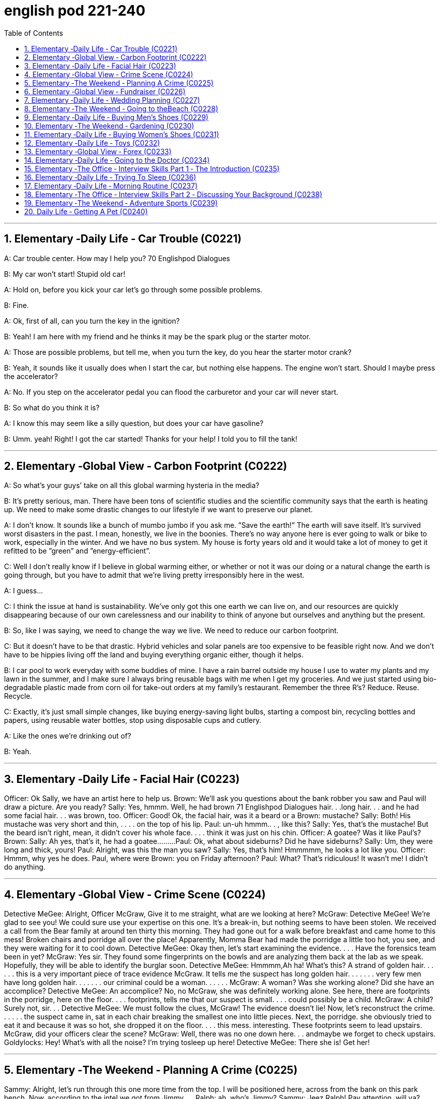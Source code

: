 
= english pod 221-240
:toc: left
:toclevels: 3
:sectnums:
:stylesheet: ../../myAdocCss.css

'''





== Elementary ‐Daily Life ‐ Car Trouble (C0221)

A: Car trouble center. How may I help you?
70
Englishpod Dialogues

B: My car won’t start! Stupid old car!

A: Hold on, before you kick your car let’s go
through some possible problems.

B: Fine.

A: Ok, first of all, can you turn the key in the
ignition?

B: Yeah! I am here with my friend and he
thinks it may be the spark plug or the starter
motor.

A: Those are possible problems, but tell me,
when you turn the key, do you hear the
starter motor crank?

B: Yeah, it sounds like it usually does when I
start the car, but nothing else happens. The
engine won’t start. Should I maybe press the
accelerator?

A: No. If you step on the accelerator pedal
you can flood the carburetor and your car will
never start.

B: So what do you think it is?

A: I know this may seem like a silly question,
but does your car have gasoline?

B: Umm. yeah! Right! I got the car started!
Thanks for your help! I told you to fill the
tank!

'''


== Elementary ‐Global View ‐ Carbon Footprint (C0222)

A: So what’s your guys’ take on all this
global warming hysteria in the media?

B: It’s pretty serious, man. There have been
tons of scientific studies and the scientific
community says that the earth is heating up.
We need to make some drastic changes to
our lifestyle if we want to preserve our
planet.

A: I don’t know. It sounds like a bunch of
mumbo jumbo if you ask me. ”Save the
earth!” The earth will save itself. It’s survived
worst disasters in the past. I mean, honestly,
we live in the boonies. There’s no way
anyone here is ever going to walk or bike to
work, especially in the winter. And we have
no bus system. My house is forty years old
and it would take a lot of money to get it
refitted to be ”green” and ”energy-efficient”.

C: Well I don’t really know if I believe in
global warming either, or whether or not it
was our doing or a natural change the earth
is going through, but you have to admit that
we’re living pretty irresponsibly here in the
west.

A: I guess...

C: I think the issue at hand is sustainability.
We’ve only got this one earth we can live on,
and our resources are quickly disappearing
because of our own carelessness and our
inability to think of anyone but ourselves and
anything but the present.

B: So, like I was saying, we need to change
the way we live. We need to reduce our
carbon footprint.

C: But it doesn’t have to be that drastic.
Hybrid vehicles and solar panels are too
expensive to be feasible right now. And we
don’t have to be hippies living off the land
and buying everything organic either, though
it helps.

B: I car pool to work everyday with some
buddies of mine. I have a rain barrel outside
my house I use to water my plants and my
lawn in the summer, and I make sure I
always bring reusable bags with me when I
get my groceries. And we just started using
bio-degradable plastic made from corn oil for
take-out orders at my family’s restaurant.
Remember the three R’s? Reduce. Reuse.
Recycle.

C: Exactly, it’s just small simple changes, like
buying energy-saving light bulbs, starting a
compost bin, recycling bottles and papers,
using reusable water bottles, stop using
disposable cups and cutlery.

A: Like the ones we’re drinking out of?

B: Yeah.

'''


== Elementary ‐Daily Life ‐ Facial Hair (C0223)
Officer: Ok Sally, we have an artist here to
help us.
Brown: We’ll ask you questions about the
bank robber you saw and Paul will draw a
picture. Are you ready?
Sally: Yes, hmmm. Well, he had brown
71
Englishpod Dialogues
hair. . .long hair. . . and he had some facial
hair. . . was brown, too.
Officer: Good! Ok, the facial hair, was it a
beard or a
Brown: mustache?
Sally: Both! His mustache was very short
and thin, . . . . on the top of his lip.
Paul: un-uh hmmm.. . , like this?
Sally: Yes, that’s the mustache! But the
beard isn’t right, mean, it didn’t cover his
whole face. . . . think it was just on his chin.
Officer: A goatee? Was it like Paul’s?
Brown:
Sally: Ah yes, that’s it, he had a
goatee.........
Paul: Ok, what about sideburns? Did he
have sideburns?
Sally: Um, they were long and thick, yours!
Paul: Alright, was this the man you saw?
Sally: Yes, that’s him! Hmmmmm, he looks
a lot like you.
Officer: Hmmm, why yes he does. Paul,
where were
Brown: you on Friday afternoon?
Paul: What? That’s ridiculous! It wasn’t me!
I didn’t do anything.

'''


== Elementary ‐Global View ‐ Crime Scene (C0224)
Detective MeGee: Alright, Officer McGraw,
Give it to me straight, what are we looking at
here?
McGraw: Detective MeGee! We’re glad to
see you! We could sure use your expertise on
this one. It’s a break-in, but nothing seems
to have been stolen. We received a call from
the Bear family at around ten thirty this
morning. They had gone out for a walk
before breakfast and came home to this
mess! Broken chairs and porridge all over the
place! Apparently, Momma Bear had made
the porridge a little too hot, you see, and
they were waiting for it to cool down.
Detective MeGee: Okay then, let’s start
examining the evidence. . . . Have the
forensics team been in yet?
McGraw: Yes sir. They found some
fingerprints on the bowls and are analyzing
them back at the lab as we speak. Hopefully,
they will be able to identify the burglar soon.
Detective MeGee: Hmmmm,Ah ha! What’s
this? A strand of golden hair. . . . . . this is a
very important piece of trace evidence
McGraw. It tells me the suspect has long
golden hair. . . . . . . very few men have long
golden hair. . . . . . . our criminal could be a
woman. . . . . .
McGraw: A woman? Was she working alone?
Did she have an accomplice?
Detective MeGee: An accomplice? No, no
McGraw, she was definitely working alone.
See here, there are footprints in the
porridge, here on the floor. . . . footprints,
tells me that our suspect is small. . . . could
possibly be a child.
McGraw: A child? Surely not, sir. . .
Detective MeGee: We must follow the
clues, McGraw! The evidence doesn’t lie!
Now, let’s reconstruct the crime. . . . . . the
suspect came in, sat in each chair breaking
the smallest one into little pieces. Next, the
porridge. she obviously tried to eat it and
because it was so hot, she dropped it on the
floor. . . . this mess. interesting. These
footprints seem to lead upstairs. McGraw, did
your officers clear the scene?
McGraw: Well, there was no one down here.
. . andmaybe we forget to check upstairs.
Goldylocks: Hey! What’s with all the noise?
I’m trying tosleep up here!
Detective MeGee: There she is! Get her!

'''


== Elementary ‐The Weekend ‐ Planning A Crime (C0225)
Sammy: Alright, let’s run through this one
more time from the top. I will be positioned
here, across from the bank on this park
bench. Now, according to the intel we got
from Jimmy. . .
Ralph: ah, who’s Jimmy?
Sammy: Jeez Ralph! Pay attention, will ya?
Jimmy’s our mole, you know. . . . the guy on
the inside. . . He’s been snooping and
passing on the info to us so we can pull this
72
Englishpod Dialogues
heist off!
Frankie: Yea, Ralph, clean the moth balls
outta your ears and listen up. This here is
important , you don’t wanna end up back in
the slammer, do ya? Your role is pretty
important here, we’re depending on you,
man.
Ralph: Ok, ok! I’m listening! moth balls,
hrumph. . .
Sammy: Alright then, . . . . was I? Oh yeah,
ok, so I’ll be the lookout. . . . here on the
bench across from the bank. Nobody moves
until I give the go-ahead, Alright? And what’s
the goahead? . . . Ralph?
Ralph: You, umm. . . ah. . . . yeah, you’ll
take off your hat and scratch your head!
Sammy: Right. When I take my hat off and
scratch my head, you do what?
Ralph: I get in the box.
Frankie: Right, you get in the box. I’ll make
sure it’s all sealed and then, posing as a
delivery guy, I’ll drop off a ‘special package’
for the manager. Now, according to Jimmy,
the bank manager is leaving early on
Tuesday ’cause it’s his wedding anniversary.
He and the wife are having a romantic
rendezvous in the country, so any packages
delivered will be left unopened in his office
until he gets back late on Wednesday. . . .
Sammy: . . . . . . Which gives us access to
his office for at least Come hours. . . . Ralph,
this is where you come in. . . . where are
you?
Ralph: I’m standing right next to you
Sammy, Sorry Sam, I’m in the box. Right
there. . . in that box.
Frankie: . . . . what do you do once I deliver
you to the manager’s office?
Ralph: I stay in the box until the bank has
closed, . I get out of the box.
Sammy: . . . . then? What next, Ralph? Oh
for Pete’s sake! This is never going to work.
Ralph: Hey, give me a chance here, fellas! I,
um, I crack the safe . then, thenI take the
money. . . . then I. . . ummmmm, I get back
in the box.
Frankie: ’Atta boy Ralph! In the morning I
come back to the bank, say there’s been a
mix-up with the delivery I made and take the
‘special package’ back here.
Sammy: Alright, let’s get some sleep. . . it’s
a big day tomorrow fellas!
Frankie: A perfect plan, Sammy! It went off
without a hitch!
Sammy: Let’s open this up and get Ralph
out here so we can start counting the
money!
Ralph: Phew! I sure am glad to see you
guys! I was sure getting lonely with no one
to talk.
Frankie: That’s nice, ok how much!
Ralph: Huh?Uh,, really, really, really glad?
Sammy: Money, Ralph! Money!
Ralph: Oh man, I knew I forgot something. .
. . . . .

'''


== Elementary ‐Global View ‐ Fundraiser (C0226)

A: Ok Mark, it’s your turn to ring the
doorbell. I did it last time.

B: I hate going door to door, and I hate
asking for money.

A: But we need to raise enough money for
the school fundraiser so that our class can
win the pizza party! You do want to have a
pizza party, don’t you?

B: Yes, but...

A: Just go already!

B: No one’s coming.

A: Try again.

B: Maybe there’s no one home.

A: Of course there’s someone home! There
are two cars in the driveway and I see lights
on in the house! Hello! Anybody home? We
would like to know if you want to sponsor us
in our school fundraiser. Fifty percent of the
profits go towards the new school
playground!

B: I don’t know why anyone would want
what’s in this catalog anyway. It’s just a
bunch of tacky Christmas ornaments, Cd’s of
old people singing Christmas songs, and
special crackers and cheeses and boxes of
chocolates.

A: You don’t like chocolates?
73
Englishpod Dialogues

B: Not this kind. They’ve got weird names
like ganache and praline.

A: Look! I just saw someone walking around
inside! These people are being very rude!

A: Finally, someone’s coming!

B: They don’t look too happy.

A: Hi, sir. Would you like to sponsor us or
make a donation to.

C: What grade are you kids in?

A: Grade seven.

C: Then for goodness sake, don’t you see
this sign? Can’t you read?

A: No soliciting.

B: What does that mean?

A: No idea.

'''


== Elementary ‐Daily Life ‐ Wedding Planning (C0227)

A: Trina, will you marry me?

B: Yes! Yes! And yes! Jared of course I’ll
marry you!

A: Oh Babe, I can’t wait to spend the rest of
my life with you! I can’t wait for all the
adventures we’re going to have, for all the
fights and the laughter. I can’t wait to grow
old and wrinkly with you.

B: Oh Jared! I can’t wait for our wedding! I
hope you don’t mind, but I’ve already chosen
a date! Six months from now in the summer!
Melissa saw you buying the ring last month
so I’ve had plenty of time to start planning!

A: She what?

B: Oh don’t worry sweetie, I didn’t know
when you were going to propose. It was still
a nice surprise! As I was saying, I’ve got it all
planned out. There’s almost nothing left to
do! I wrote up our guest list and we will have
roughly four hundred guests
attending.

A: four hundred?

B: No need to sweat it. My parents agreed to
pay for most of the wedding, which is going
to be low budget anyway. So roughly four
hundred people, which means that the hall at
Northwood Heights will be our reception
venue. I thought it would be nice if we had
the wedding at your parents’ church and my
uncle of course would be officiating. We’ll
meet with him soon for some pre-wedding
counseling. The music for the wedding
ceremony was a no-brainer. My step-sister
and her string quartet will take care of that.
My cousin will be the official photographer. I
thought it would also be nice if his daughter
could sing a solo. Did you know that she’s
going to be a professional opera singer?

A: Ah...

B: And then of course the ladies at the
church would love to be our caterers for the
banquet and we’ll get the Youth Group to
serve us. I was thinking that your friend’s
band could be our entertainment for the
night. though they might have to tone it
down a bit. Or we could hire a DJ. Your
sister’s husband could get us a discount with
that company that does the decor at
weddings. What’s their name again? I was
thinking that we could have an island
paradise- themed wedding and our theme
color would be a soothing blue like
Aquamarine.
And there will be a huge seashell on the wall
behind the podium where we’ll make our
toasts! What do you think of small packages
of drink mixes for our wedding favors? Who
else am I missing? Oh, your uncle could be
our florist and his wife could make our
wedding cake!

A: Wow.

B: See? It’s going to be wonderful! Oh this
wedding is going to be everything I ever
dreamed of.

A: If I survive the next six months.

'''


== Elementary ‐The Weekend ‐ Going to theBeach (C0228)

A: Oh, George, what a beautiful day it is
today! The sun is hot and there are just a
few clouds scattered here and there! What a
perfect day to be at the beach! The kids are
going to have so much fun! And we’ll be able
to relax in the sun while they’re playing.

B: It does seem like the perfect day! I’m glad
we chose to get out of the city and enjoy the
74
Englishpod Dialogues
nice weather! This looks like the perfect spot!
Ok kids, put on your sunscreen while your
mom and I set up camp. Here, Mary, help me
lay down these beach towels.

A: There we go. Can you help me with the
umbrella? Perfect.

B: Ok kids, here’s a beach ball and a Frisbee,
a pail and a shovel. I want to see an
impressive sandcastle by the time we leave.
Don’t stray too far. Wait! Leave your sandals
here or put on your wet shoes.

A: And stay in the shallow area. I don’t want
to see you go any farther than that sandbar!
It’s too deep out there and we didn’t bring
your floaties.

B: You’re back already? The water was too
cold, huh? I’ll tell you a secret. Do you see
that small pool of water over there? It’ll be
warmer in there. Go see if you can find some
seashells or catch some minnows.

A: What is that? A jellyfish? Jeremy, put that
down right now! It could sting you!

B: Ah! Not onme! Ow!

'''


== Elementary ‐Daily Life ‐ Buying Men’s Shoes (C0229)
Mom: Hi! I am looking for a pair of shoes for
my son.
Salesgirl: Sure thing! Here we are! If you’re
looking for dress shoes, we have several
different styles of Oxfords for boys. We also
carry athletic shoes, hiking boots.
Mom: Oh Jacob, how about these sneakers?
Jacob: Mom? They’ve got Velcro.
Mom: Well, then how about these? What is
this style called?
Salesgirl: They’re tennis shoes. They’re very
popular with teens and young adults.
Jacob: Oooo, Mom, can I get these?
Mom: What are those?
Jacob: They’re Chuck Taylor’s! Everyone has
them! Can I, please?
Mom: I don’t know. Would they go with your
clothes? The backs are really high. and the
way the tongue just sticks up. They’re almost
like a boot. And the sole doesn’t look like it
would have a very good grip.
Jacob: They’re only forty-five dollars! And
they’ve got cool fluorescent orange
shoelaces! Mom?
Mom: Ok, try them on.
Salesgirl: What size are your feet?
Mom: He is a size nine.
Salesgirl: We’ll try a size forty-three on you
first and see how that fits.
Mom: A what?
Salesgirl: They come in European sizes. He
should be a size forty-three. I’ll be right
back.

'''


== Elementary ‐The Weekend ‐ Gardening (C0230)

A: I’ve decided to grow my own garden!

B: What? You don’t know the first thing
about gardening!

A: On the contrary, I have been reading a lot
of books about the subject.

B: Oh yeah? Tell me then, smarty pants, how
will you go about setting up your garden?

A: Well, first I need to buy some things, such
as fertilizer, seeds and tools.

B: What type of tools?

A: You know, the basics. A rake, shovel,
spade and a hoe.

B: Right. Well it seems like you have all your
bases covered. What’s next?

A: I’ll till the soil and then sow the seeds. I’ll
then add some fertilizer and voila! Gardening
all done!

B: Well, good luck with your garden,
especially considering we are inthe dry
season and it won’t rain for the next three
months!

'''


== Elementary ‐Daily Life ‐ Buying Women’s Shoes (C0231)
Mom: Hi, excuse me Miss? I’m looking for a
dress shoe. My usual pair that I’ve had for
years have finally been stretched out of
shape. They don’t provide any support
anymore.
Salesgirl: Sure, what kind of shoe are you
looking for? We’ve got strappy sandals, sleek
75
Englishpod Dialogues
high heels, edgy pumps, or if you’re looking
for something a little more practical, we’ve
got Mary Janes, ballerinas.
Mom: Show me some classic high heels,
please.
Salesgirl: Ok, right this way. What color did
you have in mind?
Mom: Black. Classic.
Salesgirl: Of course. We’ve got this style
here that is very popular. Because it’s an
open-toe shoe, you can wear it any time of
the year. They look great on everyone.
Mom: Umm. too shiny. And I wear
pantyhose with my shoes so let’s look for a
closed-toe shoe.
Salesgirl: Ok, these are a very nice pair of
leather shoes with a two-inch heel so they
are very comfortable.
Mom: I don’t like the pointed toes. Let me
take a look at what else you have. Too high.
That one looks like the back would cut into
my heel. I have a high instep so I doubt that
one will fit properly. I don’t want bows. I find
slingbacks very uncomfortable. Those might
as well be stilettos. Too modern. Ah, finally,
this is what I’m looking for.
Salesgirl: What size?
Mom: Seven-and-a-half.
Salesgirl: Here we are How does it fit?
Mom: Hmmm. not good. They’re too tight.
The length is right, but the shoe is too
narrow and it’s pinching my toes. And there’d
be no room for my insoles. You know what? I
don’t think I have the patience for this today.
They just don’t make shoes like they used to.
I’ll come back another time.
Salesgirl: Have a nice day, Ma’am.

'''


== Elementary ‐Daily Life ‐ Toys (C0232)
TV: Spongebob Squarepants will be right
back after these brief messages! What’s that
on the horizon? A pirate ship! Raid villages
and find buried treasure with this new Pirates
Lego set. Build the ship and decide who rules
the sea! Har!

A: Cool!
TV: The New PLAY-DOH Sparkling Brights
Precious Gem Press! Make large colorful
gems for you and your friends with five
special molds! Comes with the new Sparkling
Brights PLAY-DOH compound in four new
colors! Treasure chest sold separately.

B: Wow! Mommy, can I get that for my
birthday?
TV: Wolverine! Jean Grey!Rogue! And
Professor X! Collect all four of these specialedition
collectible X-Men action figures and
decide the future of mutants in our world!

A: No way! I want Professor X !
TV: The new Collector’s Edition Nursery
Rhymes Porcelain Dolls! Little Bo Peep comes
with her own sheep and staff! Her clothes
are made with the finest fabrics and real
Italian lace, and her face has been handpainted
by our finest artists. Only $199.

A: Oooo! She’s pretty! I’ve never had a
porcelain doll before.

B: I doubt Mom and Dad would get you that
for your birthday. She costs a pretty penny.
Plus, you’d most likely break her.
TV: What is better than one board game?
Three board games in one! Enjoy playing
Chess and Checkers on this side of the
board. But if you’re looking for some more
fun, flip it and play the classic game of Sorry!

B: That’s ingenious! Why hasn’t anyone
thought of that before?
TV: Now you can take Spongebob
Squarepants wherever you go with the new
Spongebob Squarepants Glow-in-the-Dark
Yoyo! And now back to our show!

'''


== Elementary ‐Global View ‐ Forex (C0233)

A: Hey John! I haven’t seen you in ages!
What’s new? What have you been up to?

B: Pete! Nice to see you. Well, on top the
norm, you know, wife and kids and work,
I’ve actually gotten into doing some trading.

A: Trading? You, big guy? What are you
trading?

B: Currencies.

A: Currencies? As in Euros, Dollars, Pounds
and Rupees?

B: It’s called Forex. Foreign Exchange. The
76
Englishpod Dialogues
great thing about it is that I don’t have to
invest a huge amount. I put in a margin
deposit and then I can buy and sell up to 100
times that much!

A: I don’t understand. You’re buying and
selling money?

B: You got it! Just last night I made USD
150!

A: Last night?

B: Yeah! It’s a 24 hour market! I had bought
some RMB earlier at a low asking price but
last night it appreciated drastically so I made
a split second decision and sold all my RMB
at an amazing bid! I’ve also done some
trading with CHF and AUD and HKD. I’ve
made some good profits but I’ve also
suffered some losses. It depends on a lot of
factors just like any other market. In total
I’ve made about USD 500 in the past few
months.

A: You’re kidding! I’m on! Where do I sign
up?

'''


== Elementary ‐Daily Life ‐ Going to the Doctor (C0234)
Doctor Evans:Good afternoon Chloe, I’m
Doctor Evans. What seems to be the
problem?
Chloe: Hi, Dr Evans. Thanks for seeing me
on such short notice. When I woke up this
morning I had a really sore throat and a
really bad cough. I think I am coming down
with the flu.
Doctor Evans:Ah I see, yes you do sound
rather croaky. Well let’s have a look, shall
we? Could you please open your mouth and
say ” ah”.
Chloe: ”Ahhhhhhhh”
Doctor Evans: Good, yes, your tonsils are a
little swollen and red. How are your ears,
blocked at all?
Chloe: A little actually. My sinuses are a little
blocked up as well – I really feel terrible.
Doctor Evans: Ok Chloe, can you please
breathe in and out slowly for me while I
listen to your chest? You really are all bunged
up, you don’t sound too good at all. Ok I’m
going to set you up with a bunch of
antibiotics. You will need to take these
orange pills twice a day and these blue pills
every evening. You will also have to take this
cough medicine three times a day after
meals. Finally, I am giving you an inhaler to
use every time you feel breathless. . . just to
clear up your lungs!
Chloe: Whoa! So many drugs. . . . I hate
swallowing pills. Am I able to go to work?
Doctor Evans: Absolutely not! You are
highly contagious! You don’t want to infect
the rest of your co-workers do you? I
recommend staying in bed for at least three
days and drinking plenty of fluids so you
don’t get weak and dehydrated. You can
catch up on all the latest tv shows and
movies!
Chloe: Ok! Would you mind writing me a
doctor’s note for work, otherwise they may
think I am faking it!
Doctor Evans: Ha-ha, sure not a problem!
Here you are.
Now off you go and away to bed. If you have
any questions just give me a call! Feel better
soon and take care.
Chloe: Thanks doc, bye!

'''


== Elementary ‐The Office ‐ Interview Skills Part 1 ‐ The Introduction (C0235)
Mr. Parsons: Come in.
Rebecca Carlyle: Mr Parsons ?
Mr. Parsons: Ah, you must be Rebecca.
Please do come in.
Rebecca Carlyle: Thank you for making
some time to see me Mr Parsons. It’s a
pleasure to meet you finally.
Mr. Parsons: The pleasure’s all mine
Rebecca.
Have a seat please . Now would you like any
refreshments? Tea or coffee?
Rebecca Carlyle: A coffee would be lovely
thank you. Black, no sugar.
Mr. Parsons: No problem. Sally can we have
two coffees please One, no milk or sugar?
Sally: Certainly Mr Parsons .
Mr. Parsons: So Rebecca, I understand you
77
Englishpod Dialogues
had a first interview with Miss Childs last
week.
Rebecca Carlyle: Yes that’s correct. She
filled me in onthe details ofthe job onthe
telephone.
Mr.Parsons:Great.Well, I’m glad to say she
recommended you for a 2nd interview, and
here we are. Perhaps we can start by
discussing your background and resume
details a little?
Rebecca Carlyle: Yes , of course.

'''


== Elementary ‐Daily Life ‐ Trying To Sleep (C0236)
Jill: Alex, what’s up with you? You look
dreadful!
Alex: Hey Jill, I don’t know. I’ve been having
trouble sleeping these past few weeks. I
usually lie in bed for hours trying to get to
sleep . I’ve tried stretching and different
breathing techniques before going to bed .
I’ve tried eating and not eating different
foods. I’ve even tried counting sheep! And
then when I finally get to sleep , I have these
really disturbing nightmares, so I usually
wake up in a panic and more tired than
before I went to sleep .
Jill: Wow, maybe you should get that
checked out. Maybe you’re stressed?

C: Just take some sedatives! Works for me!
Every so often having some melatonin on
hand helps me when I have trouble sleeping.
It works on all kinds of sleeping disorders.
It’s the stuff pilots use to regulate their
sleeping patterns.
Jill: I heard of that. But does that apply to
Alex’s situation?

C: Ya sure, why not? Sounds like he only has
transient insomnia since it’s a recent thing so
taking melatonin do the trick.
Jill: But shouldn’t he be looking into WHY it’s
been happening?

C: Well aren’t you the little psychologist? Our
buddy’s having trouble sleeping, it’s easy and
curable. It’s not something freakish like if he
was a sleepwalker.
Alex: Well, there’s that too.

'''


== Elementary ‐Daily Life ‐ Morning Routine (C0237)
Jacob: Stephanie! Did you just get to
school? But you were up and about when I
left the dorm this morning! That was about
an hour and a half ago. This happens all the
time! Why do you always take so long to get
ready the morning?
Stephanie: It’s a skill. What can I say? I
don’t know why, I just have a long routine.
Jacob: Please explain because it makes no
sense to me. How can a girl’s routine be so
complicated? You get up, you shower, you
get dressed , you brush your teeth, you’re
out the door. Half an hour, tops.
Stephanie: Jacob, you have the luxury of
having a haircut that rarely needs styling. I
don’t. I have to set aside about an hour and
a half to get ready in the mornings. Every
day, I wake up and head straight for the
shower. Every second day, I wash my hair. If
it’s a hair-washing day, I frequently need to
wash my hair twice because it gets really
oily. Then I usually put in a conditioner and
have to rinse that out too. Because my hair
is so long, I seldom manage to take a shower
in under twenty minutes. Afterwards, I often
put on a pot of coffee and get dressed while I
wait for it to brew. I take a long time to get
dressed in the morning. Every now and then
I remember to choose my outfit the night
before , but usually I do it in the morning. In
all, getting dressed takes about half an
hour , at which time my hair is now semi-dry
so then I have to style my hair. From time to
time I’ll put my hair up, but oftentimes I
blowdry it straight. And then, because of the
texture of my hair, I regularly have to flatiron
it to keep it from frizzing. That’s another
twenty minutes or so. After that, I have my
daily makeup routine.
Jacob: True, I hardly ever see you without
your hair done and your makeup on, even
when you show up to class in sweatpants.
Tell me, how long does it take you to choose
that outfit in the morning?
78
Englishpod Dialogues
Stephanie: Not funny.

'''


== Elementary ‐The Office ‐ Interview Skills Part 2 ‐ Discussing Your Background (C0238)
Mr. Parsons: Now, Miss Childs passed on
your resume to me and I’ve had the chance
to look it over and I must say I’m quite
impressed.
Rebecca: Thank you very much. I’ve tried to
keep it short and clear. If there’s any
questions please feel free to ask me.
Mr. Parsons: Well yes, I do have a number
of questions, but perhaps first you could give
me a brief overview I’d like to get a little bit
of an idea of your background.
Rebecca: yes of course. Well as you can see
from the resume I’m up and grew up in
Brooklyn, New York, although our family
moved to London when I was quite young, at
around rook.
Mr. Parsons: Ah I see, so you were actually
educated in Europe?
Rebecca: yes precisely. Although I was born
in the US, I would definitely call London
home. But as you see I’ve actually spent a
lot of my life moving from country to
country. My Father was inthe oil business
before he retired so we also spent a number
of years in Saudi Arabia too.
Mr. Parsons: Very interesting. So it seems
you had quite an adventurous childhood.
Rebecca: Absolutely! We were never still for
too long. But now I’m really looking to settle
down.
Mr. Parsons: I see. Okay, well let’s move on
to discuss your education shall we?
Rebecca: Sure.

'''


== Elementary ‐The Weekend ‐ Adventure Sports (C0239)

A: Welcome to Adventure Tours . How may I
help you?

B: I want to book a tour with adventure
sports .

A: Excellent! Our company has more than
ten years of experience in the adventure
tourism and sports field . Let me show you
some options. This is our most popular
choice, our river guides will take you on a
whitewater rafting trip followed by a ride in a
hot air balloon !

B: I don’t really think I’m ready to throw
myself down a river full of jagged rocks in a
rubber boat or go up in the air in a wicker
basket held up by an oversize balloon. What
else do you have?

A: Well, in that case, we can take you hang
gliding with one of our experienced
instructors. It’s the closest you can get to
flying.

B: What? You mean strap myself to a flimsy
kite? No thank you! Next!

A: Mmm. ok. Well, why don’t you tell me a
little bit more about what you would like? We
have everything from mountain biking, to
rock climbing to street luge.

B: I’m thinking something exciting but. safer.

A: I have the perfect option, this package
will take you on a hiking trip through the
Himalayas for three days and afterwards
there’s a dog sledding journey!

B: That’s more like it !

'''

== Daily Life ‐ Getting A Pet (C0240)

A: We have been over this a hundred times !
We are not getting a pet!

B: Why not? Come on! Just a cute little
puppy. or a kitty!

A: Who is going to look after a dog or a cat?

B: I will! I’ll feed it, bathe it and walk it every
day! We can get a Labrador or a German
Shepard !

A: What if we want to take a vacation ? Who
will we leave it with? Plus, our apartment is
too small for that breed of dog.

B: Ok. How about we get a cat or a ferret!

A: We’re planning on having children soon, I
don’t think those animals are a good idea
with a baby in the house.

B: Fine! Let’s get a bird then! We can keep it
in its cage and teach it to talk! A parrot
would be awesome!
79
Englishpod Dialogues

A: I’ll tell you what, I can get you some
hamsters and we’ll take it from there .

B: Yay!

'''
